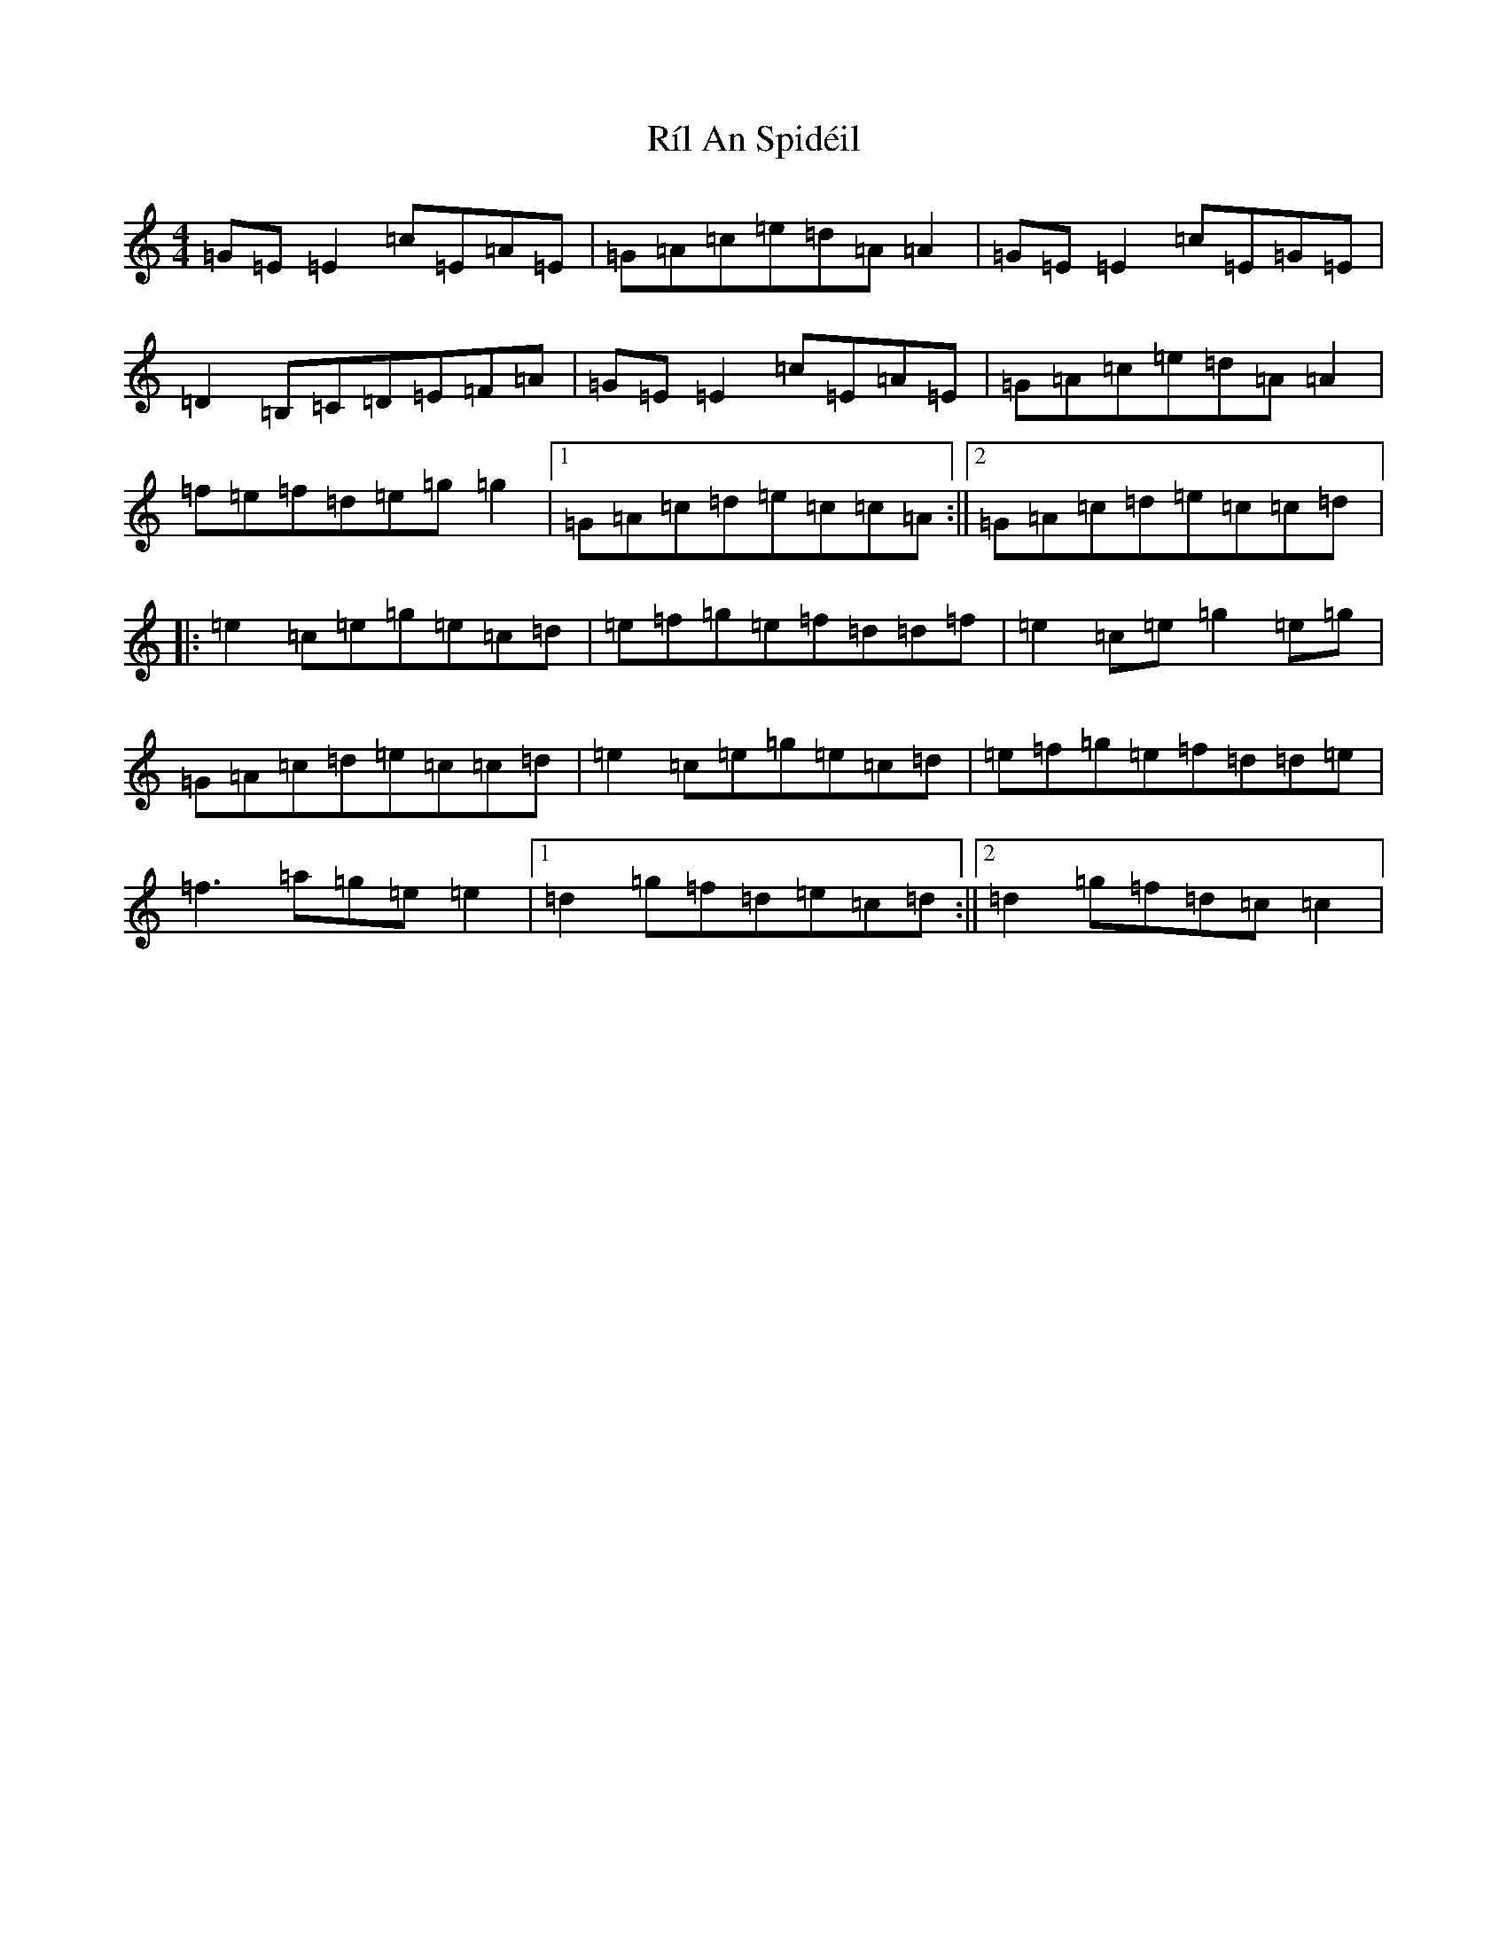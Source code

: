 X: 18161
T: Ríl An Spidéil
S: https://thesession.org/tunes/5529#setting5529
R: reel
M:4/4
L:1/8
K: C Major
=G=E=E2=c=E=A=E|=G=A=c=e=d=A=A2|=G=E=E2=c=E=G=E|=D2=B,=C=D=E=F=A|=G=E=E2=c=E=A=E|=G=A=c=e=d=A=A2|=f=e=f=d=e=g=g2|1=G=A=c=d=e=c=c=A:||2=G=A=c=d=e=c=c=d|:=e2=c=e=g=e=c=d|=e=f=g=e=f=d=d=f|=e2=c=e=g2=e=g|=G=A=c=d=e=c=c=d|=e2=c=e=g=e=c=d|=e=f=g=e=f=d=d=e|=f3=a=g=e=e2|1=d2=g=f=d=e=c=d:||2=d2=g=f=d=c=c2|